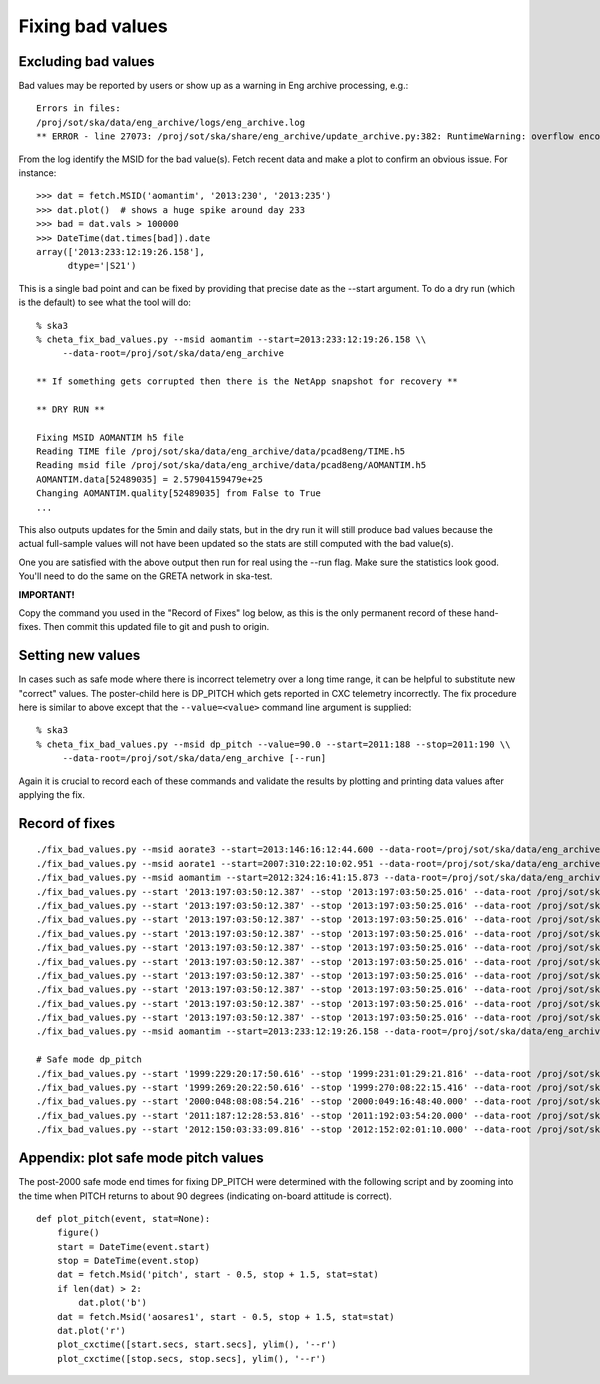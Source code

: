 Fixing bad values
==================

Excluding bad values
--------------------

Bad values may be reported by users or show up as a warning in Eng archive processing, e.g.::

  Errors in files:
  /proj/sot/ska/data/eng_archive/logs/eng_archive.log
  ** ERROR - line 27073: /proj/sot/ska/share/eng_archive/update_archive.py:382: RuntimeWarning: overflow encountered in square

From the log identify the MSID for the bad value(s).  Fetch recent data and make a plot to confirm an
obvious issue.  For instance::

  >>> dat = fetch.MSID('aomantim', '2013:230', '2013:235')
  >>> dat.plot()  # shows a huge spike around day 233
  >>> bad = dat.vals > 100000
  >>> DateTime(dat.times[bad]).date
  array(['2013:233:12:19:26.158'],
        dtype='|S21')

This is a single bad point and can be fixed by providing that precise date
as the --start argument.  To do a dry run (which is the default) to see
what the tool will do::

  % ska3
  % cheta_fix_bad_values.py --msid aomantim --start=2013:233:12:19:26.158 \\
       --data-root=/proj/sot/ska/data/eng_archive

  ** If something gets corrupted then there is the NetApp snapshot for recovery **

  ** DRY RUN **

  Fixing MSID AOMANTIM h5 file
  Reading TIME file /proj/sot/ska/data/eng_archive/data/pcad8eng/TIME.h5
  Reading msid file /proj/sot/ska/data/eng_archive/data/pcad8eng/AOMANTIM.h5
  AOMANTIM.data[52489035] = 2.57904159479e+25
  Changing AOMANTIM.quality[52489035] from False to True
  ...

This also outputs updates for the 5min and daily stats, but in the dry run it will still
produce bad values because the actual full-sample values will not have been
updated so the stats are still computed with the bad value(s).

One you are satisfied with the above output then run for real using the --run flag.
Make sure the statistics look good.  You'll need to do the same on the GRETA network
in ska-test.

**IMPORTANT!**

Copy the command you used in the "Record of Fixes" log below, as this is the only
permanent record of these hand-fixes.  Then commit this updated file to git and push to
origin.

Setting new values
------------------

In cases such as safe mode where there is incorrect telemetry over a long time range, it
can be helpful to substitute new "correct" values.  The poster-child here is DP_PITCH
which gets reported in CXC telemetry incorrectly.  The fix procedure here is similar
to above except that the ``--value=<value>`` command line argument is supplied::

  % ska3
  % cheta_fix_bad_values.py --msid dp_pitch --value=90.0 --start=2011:188 --stop=2011:190 \\
       --data-root=/proj/sot/ska/data/eng_archive [--run]

Again it is crucial to record each of these commands and validate the results
by plotting and printing data values after applying the fix.

Record of fixes
---------------
::

  ./fix_bad_values.py --msid aorate3 --start=2013:146:16:12:44.600 --data-root=/proj/sot/ska/data/eng_archive --run
  ./fix_bad_values.py --msid aorate1 --start=2007:310:22:10:02.951 --data-root=/proj/sot/ska/data/eng_archive --run
  ./fix_bad_values.py --msid aomantim --start=2012:324:16:41:15.873 --data-root=/proj/sot/ska/data/eng_archive --run
  ./fix_bad_values.py --start '2013:197:03:50:12.387' --stop '2013:197:03:50:25.016' --data-root /proj/sot/ska/data/eng_archive --run --msid OHRTHR55
  ./fix_bad_values.py --start '2013:197:03:50:12.387' --stop '2013:197:03:50:25.016' --data-root /proj/sot/ska/data/eng_archive --run --msid DP_EE_AXIAL
  ./fix_bad_values.py --start '2013:197:03:50:12.387' --stop '2013:197:03:50:25.016' --data-root /proj/sot/ska/data/eng_archive --run --msid DP_EE_BULK
  ./fix_bad_values.py --start '2013:197:03:50:12.387' --stop '2013:197:03:50:25.016' --data-root /proj/sot/ska/data/eng_archive --run --msid DP_EE_THERM
  ./fix_bad_values.py --start '2013:197:03:50:12.387' --stop '2013:197:03:50:25.016' --data-root /proj/sot/ska/data/eng_archive --run --msid DP_HAAG
  ./fix_bad_values.py --start '2013:197:03:50:12.387' --stop '2013:197:03:50:25.016' --data-root /proj/sot/ska/data/eng_archive --run --msid DP_HMAX35
  ./fix_bad_values.py --start '2013:197:03:50:12.387' --stop '2013:197:03:50:25.016' --data-root /proj/sot/ska/data/eng_archive --run --msid DP_HMIN35
  ./fix_bad_values.py --start '2013:197:03:50:12.387' --stop '2013:197:03:50:25.016' --data-root /proj/sot/ska/data/eng_archive --run --msid DP_HMCSAVE
  ./fix_bad_values.py --start '2013:197:03:50:12.387' --stop '2013:197:03:50:25.016' --data-root /proj/sot/ska/data/eng_archive --run --msid DP_HRMA_AVE
  ./fix_bad_values.py --start '2013:197:03:50:12.387' --stop '2013:197:03:50:25.016' --data-root /proj/sot/ska/data/eng_archive --run --msid DP_HRMHCHK
  ./fix_bad_values.py --msid aomantim --start=2013:233:12:19:26.158 --data-root=/proj/sot/ska/data/eng_archive --run

  # Safe mode dp_pitch
  ./fix_bad_values.py --start '1999:229:20:17:50.616' --stop '1999:231:01:29:21.816' --data-root /proj/sot/ska/data/eng_archive --msid DP_PITCH --value=90.0 --run
  ./fix_bad_values.py --start '1999:269:20:22:50.616' --stop '1999:270:08:22:15.416' --data-root /proj/sot/ska/data/eng_archive --msid DP_PITCH --value=90.0 --run
  ./fix_bad_values.py --start '2000:048:08:08:54.216' --stop '2000:049:16:48:40.000' --data-root /proj/sot/ska/data/eng_archive --msid DP_PITCH --value=90.0 --run
  ./fix_bad_values.py --start '2011:187:12:28:53.816' --stop '2011:192:03:54:20.000' --data-root /proj/sot/ska/data/eng_archive --msid DP_PITCH --value=90.0 --run
  ./fix_bad_values.py --start '2012:150:03:33:09.816' --stop '2012:152:02:01:10.000' --data-root /proj/sot/ska/data/eng_archive --msid DP_PITCH --value=90.0 --run


Appendix: plot safe mode pitch values
-------------------------------------
The post-2000 safe mode end times for fixing DP_PITCH were determined
with the following script and by zooming into the time when PITCH
returns to about 90 degrees (indicating on-board attitude is correct).
::

  def plot_pitch(event, stat=None):
      figure()
      start = DateTime(event.start)
      stop = DateTime(event.stop)
      dat = fetch.Msid('pitch', start - 0.5, stop + 1.5, stat=stat)
      if len(dat) > 2:
          dat.plot('b')
      dat = fetch.Msid('aosares1', start - 0.5, stop + 1.5, stat=stat)
      dat.plot('r')
      plot_cxctime([start.secs, start.secs], ylim(), '--r')
      plot_cxctime([stop.secs, stop.secs], ylim(), '--r')

